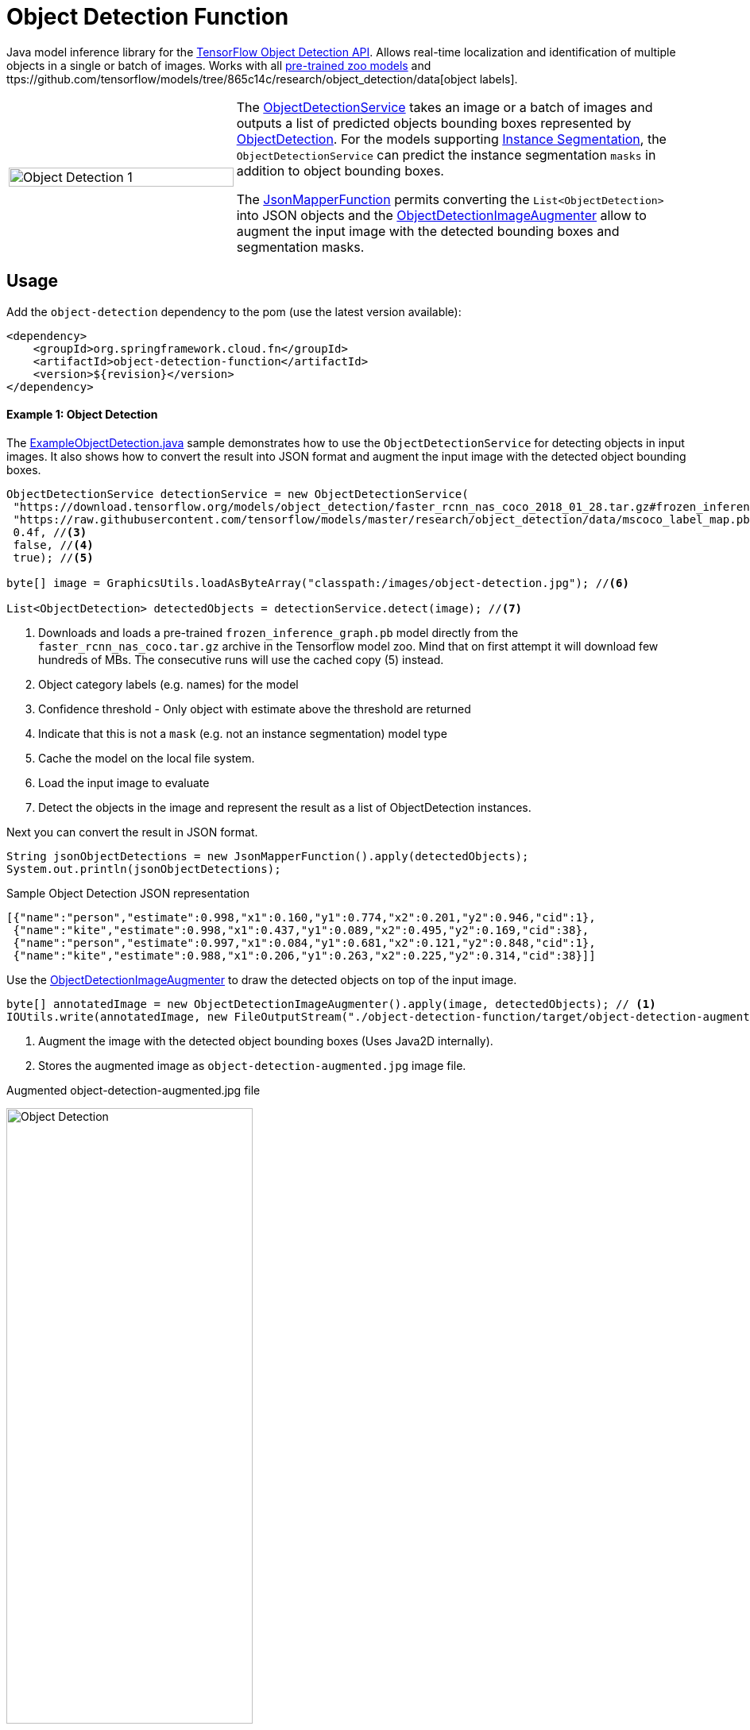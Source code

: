 :images-asciidoc: https://raw.githubusercontent.com/spring-cloud/stream-applications/master/functions/function/object-detection-function/src/main/resources/images/

# Object Detection Function

Java model inference library for the https://github.com/tensorflow/models/blob/master/research/object_detection/README.md[TensorFlow Object Detection API]. Allows real-time localization and identification of multiple objects in a single or batch of images. Works with all https://github.com/tensorflow/models/blob/master/research/object_detection/g3doc/detection_model_zoo.md[pre-trained zoo models] and ttps://github.com/tensorflow/models/tree/865c14c/research/object_detection/data[object labels].

[cols="1,2", frame=none, grid=none]
|===
| image:{images-asciidoc}/object_detection_1.jpg[alt=Object Detection 1, width=100%]
|The https://github.com/spring-cloud/stream-applications/blob/master/functions/function/object-detection-function/src/main/java/org/springframework/cloud/fn/object/detection/ObjectDetectionService.java[ObjectDetectionService]
takes an image or a batch of images and outputs a list of predicted objects bounding boxes
represented by https://github.com/spring-cloud/stream-applications/blob/master/functions/function/object-detection-function/src/main/java/org/springframework/cloud/fn/object/detection/domain/ObjectDetection.java[ObjectDetection].
For the models supporting https://github.com/tensorflow/models/tree/master/research/object_detection#february-9-2018[Instance Segmentation],
the `ObjectDetectionService` can predict the instance segmentation `masks` in addition to object bounding boxes.

The https://github.com/spring-cloud/stream-applications/blob/master/functions/common/tensorflow-common/src/main/java/org/springframework/cloud/fn/common/tensorflow/deprecated/JsonMapperFunction.java[JsonMapperFunction] permits
converting the `List<ObjectDetection>` into JSON objects and the
https://github.com/spring-cloud/stream-applications/blob/master/functions/function/object-detection-function/src/main/java/org/springframework/cloud/fn/object/detection/ObjectDetectionImageAugmenter.java[ObjectDetectionImageAugmenter]
allow to augment the input image with the detected bounding boxes and segmentation masks.
|===

## Usage

Add the `object-detection` dependency to the pom (use the latest version available):

[source,xml]
----
<dependency>
    <groupId>org.springframework.cloud.fn</groupId>
    <artifactId>object-detection-function</artifactId>
    <version>${revision}</version>
</dependency>
----

#### Example 1: Object Detection

The https://github.com/spring-cloud/stream-applications/blob/master/functions/function/object-detection-function/src/test/java/org/springframework/cloud/fn/object/detection/examples/ExampleObjectDetection.java[ExampleObjectDetection.java]
sample demonstrates how to use the `ObjectDetectionService` for detecting objects in input images. It also shows how to
convert the result into JSON format and augment the input image with the detected object bounding boxes.

[source,java,linenums]
----
ObjectDetectionService detectionService = new ObjectDetectionService(
 "https://download.tensorflow.org/models/object_detection/faster_rcnn_nas_coco_2018_01_28.tar.gz#frozen_inference_graph.pb", //<1>
 "https://raw.githubusercontent.com/tensorflow/models/master/research/object_detection/data/mscoco_label_map.pbtxt", //<2>
 0.4f, //<3>
 false, //<4>
 true); //<5>

byte[] image = GraphicsUtils.loadAsByteArray("classpath:/images/object-detection.jpg"); //<6>

List<ObjectDetection> detectedObjects = detectionService.detect(image); //<7>
----
<1> Downloads and loads a pre-trained `frozen_inference_graph.pb` model directly from the `faster_rcnn_nas_coco.tar.gz` archive in the
Tensorflow model zoo. Mind that on first attempt it will download few hundreds of MBs. The consecutive runs will use the
cached copy (5) instead.
<2> Object category labels (e.g. names) for the model
<3> Confidence threshold - Only object with estimate above the threshold are returned
<4> Indicate that this is not a `mask` (e.g. not an instance segmentation) model type
<5> Cache the model on the local file system.
<6> Load the input image to evaluate
<7> Detect the objects in the image and represent the result as a list of ObjectDetection instances.

Next you can convert the result in JSON format.

[source,java,linenums]
----
String jsonObjectDetections = new JsonMapperFunction().apply(detectedObjects);
System.out.println(jsonObjectDetections);
----

.Sample Object Detection JSON representation
[source,json]
----
[{"name":"person","estimate":0.998,"x1":0.160,"y1":0.774,"x2":0.201,"y2":0.946,"cid":1},
 {"name":"kite","estimate":0.998,"x1":0.437,"y1":0.089,"x2":0.495,"y2":0.169,"cid":38},
 {"name":"person","estimate":0.997,"x1":0.084,"y1":0.681,"x2":0.121,"y2":0.848,"cid":1},
 {"name":"kite","estimate":0.988,"x1":0.206,"y1":0.263,"x2":0.225,"y2":0.314,"cid":38}]]
----

Use the https://github.com/spring-cloud/stream-applications/blob/master/functions/function/object-detection-function/src/main/java/org/springframework/cloud/fn/object/detection/ObjectDetectionImageAugmenter.java[ObjectDetectionImageAugmenter]
to draw the detected objects on top of the input image.

[source,java,linenums]
----
byte[] annotatedImage = new ObjectDetectionImageAugmenter().apply(image, detectedObjects); // <1>
IOUtils.write(annotatedImage, new FileOutputStream("./object-detection-function/target/object-detection-augmented.jpg")); //<2>
----
<1> Augment the image with the detected object bounding boxes (Uses Java2D internally).
<2> Stores the augmented image as `object-detection-augmented.jpg` image file.

.Augmented object-detection-augmented.jpg file
image:{images-asciidoc}/object-detection-augmented.jpg[alt=Object Detection, width=60%]

TIP: Set the `ObjectDetectionImageAugmenter#agnosticColors` property to `true` to use a monochrome color schema.

#### Example 2: Instance Segmentation

The https://github.com/spring-cloud/stream-applications/blob/master/functions/function/object-detection-function/src/test/java/org/springframework/cloud/fn/object/detection/examples/ExampleInstanceSegmentation.java[ExampleInstanceSegmentation.java]
sample shows how to use the `ObjectDetectionService` for `Instance Segmentation`.
NOTE: It requires a trained model that supports `Masks` as well as setting the instance segmentation (e.g. `useMasks`) flag to `true`.

[source,java,linenums]
----
ObjectDetectionService detectionService = new ObjectDetectionService(
   "https://download.tensorflow.org/models/object_detection/mask_rcnn_inception_resnet_v2_atrous_coco_2018_01_28.tar.gz#frozen_inference_graph.pb", // <1>
   "https://raw.githubusercontent.com/tensorflow/models/master/research/object_detection/data/mscoco_label_map.pbtxt", // <2>
   0.4f, // <3>
   true, // <4>
   true); // <5>

byte[] image = GraphicsUtils.loadAsByteArray("classpath:/images/object-detection.jpg");

List<ObjectDetection> detectedObjects = detectionService.detect(image); // <6>

String jsonObjectDetections = new JsonMapperFunction().apply(detectedObjects); // <7>
System.out.println(jsonObjectDetections);

byte[] annotatedImage = new ObjectDetectionImageAugmenter(true) // <8>
    .apply(image, detectedObjects);
IOUtils.write(annotatedImage, new FileOutputStream("./object-detection-function/target/object-detection-segmentation-augmented.jpg"));
----
<1> Uses one of the 4 MASK pre-trained models
<2> Object category labels (e.g. names) for the model
<3> Confidence threshold - Only object with estimate above the threshold are returned.
<4> Use masks output - For the pre-trained models instruct to use the extended fetch names that include instance segmentation masks as well.
<5> Cache model - Create a local copy of the model to speed up consecutive runs.
<6> Evaluate the model to predict the object in the input image.
<7> Convert the detected object in to JSON array. NOTE: that with mask there is an additional field: `mask`
<8> Draw the detected object on top of the input image. Mind the `true` constructor parameter stands for draw detected masks.
If false only the bounding boxes will be shown.

.Result augmented object-detection-segmentation-augmented.jpg file
image:{images-asciidoc}/object-detection-segmentation-augmented.jpg[alt=Object Detection Augmented, width=60%]

## Models
All pre-trained https://github.com/tensorflow/models/blob/master/research/object_detection/g3doc/detection_model_zoo.md[detection_model_zoo.md]
models are supported. Following URI notation can be used to download any of the models directly from the zoo.

----
http://<zoo model tar.gz url>#frozen_inference_graph.pb
----

The `frozen_inference_graph.pb` is the frozen model file name within the archive.

NOTE: For some models this name may differ. You have to download and open the archive to find the real name.

TIP: To speedup the bootstrap performance you may consider extracting the `frozen_inference_graph.pb` and caching it
locally. Then you can use the `file://path-to-my-local-copy` URI schema to access it.

Following models can be used for `Instance Segmentation` as well:

[frame=none, grid=none]
|===
| https://download.tensorflow.org/models/object_detection/mask_rcnn_inception_resnet_v2_atrous_coco_2018_01_28.tar.gz[mask_rcnn_inception_resnet_v2_atrous_coco_2018_01_28.tar.gz]
| https://download.tensorflow.org/models/object_detection/mask_rcnn_inception_v2_coco_2018_01_28.tar.gz[mask_rcnn_inception_v2_coco_2018_01_28.tar.gz]
| https://download.tensorflow.org/models/object_detection/mask_rcnn_resnet101_atrous_coco_2018_01_28.tar.gz[mask_rcnn_resnet101_atrous_coco_2018_01_28.tar.gz]
| https://download.tensorflow.org/models/object_detection/mask_rcnn_resnet50_atrous_coco_2018_01_28.tar.gz[mask_rcnn_resnet50_atrous_coco_2018_01_28.tar.gz]
|===

In addition to the model, the `ObjectDetectionService` requires a list of labels that correspond to the categories detectable by the selected model.
All labels files are available in the https://github.com/tensorflow/models/tree/master/research/object_detection/data[object_detection/data] folder.

NOTE: It is important to use the labels that correspond to the model being used! Table below highlights this mapping.

.Relationsip between trained model types and category labels
[%header, cols="1,2", frame=none, grid=none]
|===
| Model
| Labels

| https://github.com/tensorflow/models/blob/master/research/object_detection/g3doc/detection_model_zoo.md#coco-trained-models[coco]
| https://raw.githubusercontent.com/tensorflow/models/master/research/object_detection/data/mscoco_label_map.pbtxt[mscoco_label_map.pbtxt]

| https://github.com/tensorflow/models/blob/master/research/object_detection/g3doc/detection_model_zoo.md#kitti-trained-models[kitti]
| https://raw.githubusercontent.com/tensorflow/models/master/research/object_detection/data/kitti_label_map.pbtxt[kitti_label_map.pbtxt]

| https://github.com/tensorflow/models/blob/master/research/object_detection/g3doc/detection_model_zoo.md#open-images-trained-models[open-images]
| https://github.com/tensorflow/models/blob/master/research/object_detection/data/oid_bbox_trainable_label_map.pbtxt[oid_bbox_trainable_label_map.pbtxt]

| https://github.com/tensorflow/models/blob/master/research/object_detection/g3doc/detection_model_zoo.md#inaturalist-species-trained-models[inaturalist-species]
| https://raw.githubusercontent.com/tensorflow/models/master/research/object_detection/data/fgvc_2854_classes_label_map.pbtxt[fgvc_2854_classes_label_map.pbtxt]

| https://github.com/tensorflow/models/blob/master/research/object_detection/g3doc/detection_model_zoo.md#ava-v21-trained-models[ava]
| https://raw.githubusercontent.com/tensorflow/models/master/research/object_detection/data/ava_label_map_v2.1.pbtxt[ava_label_map_v2.1.pbtxt]

|===

TIP: For performance reasons you may consider downloading the required label files to the local file system.
